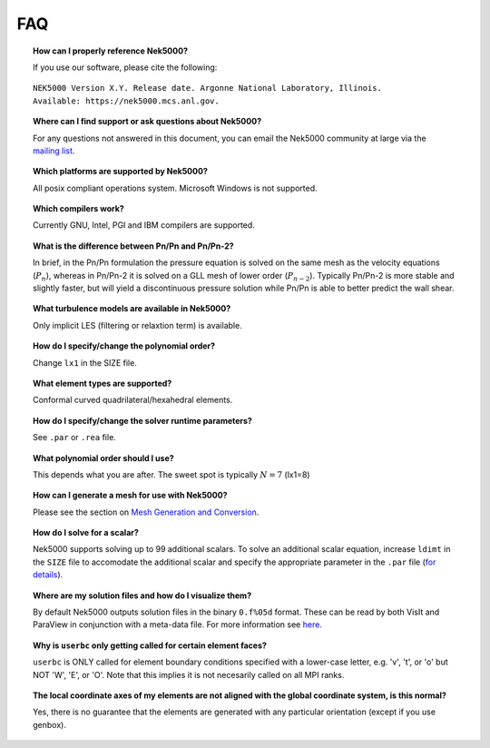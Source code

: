 .. _faq:

==============
FAQ
==============

.. topic:: How can I properly reference Nek5000?

   If you use our software, please cite the following:

::

  NEK5000 Version X.Y. Release date. Argonne National Laboratory, Illinois. 
  Available: https://nek5000.mcs.anl.gov.

.. What is the license for Nek5000?

.. to do

.. topic:: Where can I find support or ask questions about Nek5000?

   For any questions not answered in this document, you can email the Nek5000 community at large via the `mailing list <https://lists.mcs.anl.gov/mailman/listinfo/nek5000-users>`_.

.. topic:: Which platforms are supported by Nek5000?

   All posix compliant operations system. Microsoft Windows is not supported.

.. topic:: Which compilers work?

   Currently GNU, Intel, PGI and IBM compilers are supported.

.. topic:: What is the difference between Pn/Pn and Pn/Pn-2?

   In brief, in the Pn/Pn formulation the pressure equation is solved on the same mesh as the velocity equations (:math:`P_n`), whereas in Pn/Pn-2 it is solved on a GLL mesh of lower order (:math:`P_{n-2}`). 
   Typically Pn/Pn-2 is more stable and slightly faster, but will yield a discontinuous pressure solution while Pn/Pn is able to better predict the wall shear.

.. topic:: What turbulence models are available in Nek5000?

    Only implicit LES (filtering or relaxtion term) is available.  

.. topic:: How do I specify/change the polynomial order?

   Change ``lx1`` in the SIZE file.

.. topic:: What element types are supported?

   Conformal curved quadrilateral/hexahedral elements.

.. topic:: How do I specify/change the solver runtime parameters?

   See ``.par`` or ``.rea`` file.

.. topic:: What polynomial order should I use?

    This depends what you are after. The sweet spot is typically :math:`N=7` (lx1=8)

.. topic:: How can I generate a mesh for use with Nek5000?

   Please see the section on `Mesh Generation and Conversion <https://nek5000.github.io/NekDoc/geometry.html>`_.

.. topic:: How do I solve for a scalar?

   Nek5000 supports solving up to 99 additional scalars.  To solve an additional scalar equation, increase ``ldimt`` in the ``SIZE`` file to accomodate the additional scalar and specify the appropriate parameter in the ``.par`` file (`for details <https://nek5000.github.io/NekDoc/user_files.html#par>`_).  

.. topic:: Where are my solution files and how do I visualize them?

   By default Nek5000 outputs solution files in the binary ``0.f%05d`` format.  These can be read by both VisIt and ParaView in conjunction with a meta-data file.  For more information see `here <https://nek5000.github.io/NekDoc/quickstart.html#visualization>`_.

.. How do I obtain values of variables at a specific point?

..   to do

.. topic:: Why is ``userbc`` only getting called for certain element faces?

   ``userbc`` is ONLY called for element boundary conditions specified with a lower-case letter, e.g. 'v', 't', or 'o' but NOT 'W', 'E', or 'O'.  Note that this implies it is not necesarily called on all MPI ranks.

.. topic:: The local coordinate axes of my elements are not aligned with the global coordinate system, is this normal?

   Yes, there is no guarantee that the elements are generated with any particular orientation (except if you use genbox).
